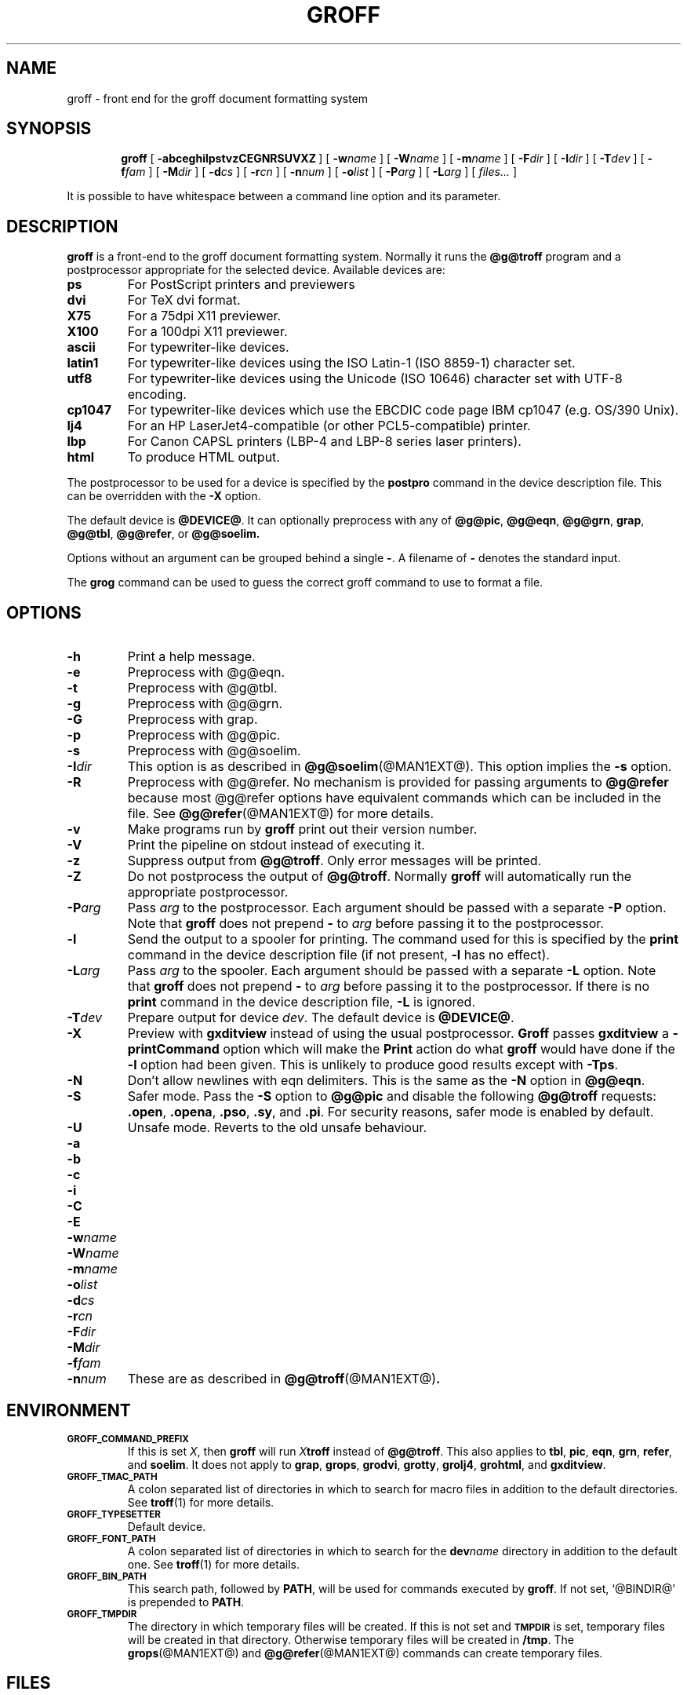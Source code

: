 .ig
Copyright (C) 1989-2000, 2001 Free Software Foundation, Inc.

Permission is granted to make and distribute verbatim copies of
this manual provided the copyright notice and this permission notice
are preserved on all copies.

Permission is granted to copy and distribute modified versions of this
manual under the conditions for verbatim copying, provided that the
entire resulting derived work is distributed under the terms of a
permission notice identical to this one.

Permission is granted to copy and distribute translations of this
manual into another language, under the above conditions for modified
versions, except that this permission notice may be included in
translations approved by the Free Software Foundation instead of in
the original English.
..
.de TQ
.br
.ns
.TP \\$1
..
.\" Like TP, but if specified indent is more than half
.\" the current line-length - indent, use the default indent.
.de Tp
.ie \\n(.$=0:((0\\$1)*2u>(\\n(.lu-\\n(.iu)) .TP
.el .TP "\\$1"
..
.TH GROFF @MAN1EXT@ "@MDATE@" "Groff Version @VERSION@"
.SH NAME
groff \- front end for the groff document formatting system
.SH SYNOPSIS
.nr a \n(.j
.ad l
.nr i \n(.i
.in +\w'\fBgroff 'u
.ti \niu
.B groff
.de OP
.ie \\n(.$-1 .RI "[\ \fB\\$1\fP" "\\$2" "\ ]"
.el .RB "[\ " "\\$1" "\ ]"
..
.OP \-abceghilpstvzCEGNRSUVXZ
.OP \-w name
.OP \-W name
.OP \-m name
.OP \-F dir
.OP \-I dir
.OP \-T dev
.OP \-f fam
.OP \-M dir
.OP \-d cs
.OP \-r cn
.OP \-n num
.OP \-o list
.OP \-P arg
.OP \-L arg
.RI "[\ " files\|.\|.\|. "\ ]"
.br
.ad \na
.PP
It is possible to have whitespace between a command line option and its
parameter.
.SH DESCRIPTION
.B groff
is a front-end to the groff document formatting system.
Normally it runs the
.B @g@troff
program and a postprocessor appropriate for the selected
device.
Available devices are:
.TP
.B ps
For PostScript printers and previewers
.TP
.B dvi
For TeX dvi format.
.TP
.B X75
For a 75dpi X11 previewer.
.TP
.B X100
For a 100dpi X11 previewer.
.TP
.B ascii
For typewriter-like devices.
.TP
.B latin1
For typewriter-like devices using the ISO Latin-1 (ISO 8859-1) character set.
.TP
.B utf8
For typewriter-like devices using the Unicode (ISO 10646) character set with
UTF-8 encoding.
.TP
.B cp1047
For typewriter-like devices which use the EBCDIC code page IBM cp1047
(e.g. OS/390 Unix).
.TP 
.B lj4
For an HP LaserJet4-compatible (or other PCL5-compatible) printer.
.TP
.B lbp
For Canon CAPSL printers (LBP-4 and LBP-8 series laser printers).
.TP
.B html
To produce HTML output.
.LP
The postprocessor to be used for a device is specified by the
.B postpro
command in the device description file.
This can be overridden with the
.B \-X
option.
.LP
The default device is
.BR @DEVICE@ .
It can optionally preprocess with any of
.BR @g@pic ,
.BR @g@eqn ,
.BR @g@grn ,
.BR grap ,
.BR @g@tbl ,
.BR @g@refer ,
or
.B @g@soelim.
.LP
Options without an argument can be grouped behind a single
.BR \- .
A filename of
.B \-
denotes the standard input.
.LP
The
.B grog
command can be used to guess the correct groff command to use to
format a file.
.SH OPTIONS
.TP
.B \-h
Print a help message.
.TP
.B \-e
Preprocess with @g@eqn.
.TP
.B \-t
Preprocess with @g@tbl.
.TP
.B \-g
Preprocess with @g@grn.
.TP
.B \-G
Preprocess with grap.
.TP
.B \-p
Preprocess with @g@pic.
.TP
.B \-s
Preprocess with @g@soelim.
.TP
.BI \-I dir
This option is as described in
.BR @g@soelim (@MAN1EXT@).
This option implies the
.B \-s
option.
.TP
.B \-R
Preprocess with @g@refer.
No mechanism is provided for passing arguments to 
.B @g@refer
because most @g@refer options have equivalent commands
which can be included in the file.
See
.BR @g@refer (@MAN1EXT@)
for more details.
.TP
.B \-v
Make programs run by
.B groff
print out their version number.
.TP
.B \-V
Print the pipeline on stdout instead of executing it.
.TP
.B \-z
Suppress output from
.BR @g@troff .
Only error messages will be printed.
.TP
.B \-Z
Do not postprocess the output of
.BR @g@troff .
Normally
.B groff
will automatically run the appropriate postprocessor.
.TP
.BI \-P arg
Pass
.I arg
to the postprocessor.
Each argument should be passed with a separate
.B \-P
option.
Note that
.B groff
does not prepend
.B \-
to
.I arg
before passing it to the postprocessor.
.TP
.B \-l
Send the output to a spooler for printing.
The command used for this is specified by the
.B print
command in the device description file (if not present,
.B \-l
has no effect).
.TP
.BI \-L arg
Pass
.I arg
to the spooler.
Each argument should be passed with a separate
.B \-L
option.
Note that
.B groff
does not prepend
.B \-
to
.I arg
before passing it to the postprocessor.
If there is no
.B print
command in the device description file,
.B \-L
is ignored.
.TP
.BI \-T dev
Prepare output for device
.IR dev .
The default device is
.BR @DEVICE@ .
.TP
.B \-X
Preview with
.B gxditview
instead of using the usual postprocessor.
.B Groff
passes
.B gxditview
a
.B -printCommand
option which will make the
.B Print
action do what
.B groff
would have done if the
.B -l
option had been given.
This is unlikely to produce good results except with
.BR \-Tps .
.TP
.B \-N
Don't allow newlines with eqn delimiters.
This is the same as the
.B \-N
option in
.BR @g@eqn .
.TP
.B \-S
Safer mode.  Pass the
.B \-S
option to
.B @g@pic
and disable the following
.B @g@troff
requests:
.BR .open ,
.BR .opena ,
.BR .pso ,
.BR .sy ,
and
.BR .pi .
For security reasons, safer mode is enabled by default.
.TP
.B \-U
Unsafe mode.  Reverts to the old unsafe behaviour.
.TP
.B \-a
.TQ
.B \-b
.TQ
.B \-c
.TQ
.B \-i
.TQ
.B \-C
.TQ
.B \-E
.TQ
.BI \-w name
.TQ
.BI \-W name
.TQ
.BI \-m name
.TQ
.BI \-o list
.TQ
.BI \-d cs
.TQ
.BI \-r cn
.TQ
.BI \-F dir
.TQ
.BI \-M dir
.TQ
.BI \-f fam
.TQ
.BI \-n num
These are as described in
.BR @g@troff (@MAN1EXT@) .
.SH ENVIRONMENT
.TP
.SM
.B GROFF_COMMAND_PREFIX
If this is set
.IR X ,
then
.B groff
will run
.IB X troff
instead of
.BR @g@troff .
This also applies to
.BR tbl ,
.BR pic ,
.BR eqn ,
.BR grn ,
.BR refer ,
and
.BR soelim .
It does not apply to
.BR grap ,
.BR grops ,
.BR grodvi ,
.BR grotty ,
.BR grolj4 ,
.BR grohtml ,
and
.BR gxditview .
.TP
.SM
.B GROFF_TMAC_PATH
A colon separated list of directories in which to search for
macro files in addition to the default directories.
See
.BR troff (1)
for more details.
.TP
.SM
.B GROFF_TYPESETTER
Default device.
.TP
.SM
.B GROFF_FONT_PATH
A colon separated list of directories in which to search for the
.BI dev name
directory in addition to the default one.
See
.BR troff (1)
for more details.
.TP
.SM
.B GROFF_BIN_PATH
This search path, followed by
.BR PATH ,
will be used for commands executed by
.BR groff .
If not set, `@BINDIR@' is prepended to
.BR PATH .
.TP
.SM
.B GROFF_TMPDIR
The directory in which temporary files will be created.
If this is not set and
.B
.SM TMPDIR
is set, temporary files will be created in that directory.
Otherwise temporary files will be created in
.BR /tmp .
The
.BR grops (@MAN1EXT@)
and
.BR @g@refer (@MAN1EXT@)
commands can create temporary files.
.SH FILES
.Tp \w'\fB@FONTDIR@/dev\fIname\fB/DESC'u+3n
.BI @FONTDIR@/dev name /DESC
Device description file for device
.IR name .
.TP
.BI @FONTDIR@/dev name / F
Font file for font
.I F
of device
.IR name .
.LP
Note that on EBCDIC hosts, output devices
.BR ascii ,
.BR latin1 ,
and
.B utf8
aren't available.
Similarly,
.B cp1047
is not available on ASCII based operating systems.
.SH EXAMPLE
To print the man page
.B foo.1
to the standard output using the latin-1 output device and
.B less
as the pager, the following command can be used:
.IP
.B groff -mandoc -Tlatin1 foo.1 | less
.PP
Alternatively, you can say
.IP
.B groff -m mandoc -Tlatin1 foo.1 | less
.SH AUTHOR
James Clark <jjc@jclark.com>
.SH BUGS
Report bugs to bug-groff@gnu.org.
Include a complete, self-contained example
that will allow the bug to be reproduced,
and say which version of groff you are using.
.SH COPYRIGHT
Copyright \(co 1989-2000, 2001 Free Software Foundation, Inc.
.LP
groff is free software; you can redistribute it and/or modify it under
the terms of the GNU General Public License as published by the Free
Software Foundation; either version 2, or (at your option) any later
version.
.LP
groff is distributed in the hope that it will be useful, but WITHOUT ANY
WARRANTY; without even the implied warranty of MERCHANTABILITY or
FITNESS FOR A PARTICULAR PURPOSE.  See the GNU General Public License
for more details.
.LP
You should have received a copy of the GNU General Public License along
with groff; see the file COPYING.  If not, write to the Free Software
Foundation, 59 Temple Place - Suite 330, Boston, MA 02111-1307, USA.
.SH AVAILABILITY
The most recent released version of groff is always available for
anonymous ftp from ftp.gnu.org in the directory gnu/groff.
.LP
.B groff
only supports the freely available
.B grap
implementation written by Ted Faber <faber@lunabase.org>.
The actual version can be found at
.IP
\%http://www.lunabase.org/~faber/Vault/software/grap/
.SH "SEE ALSO"
.BR roff (@MAN7EXT) ;
this man page provides an exhaustive list of programs and packages related
to
.BR groff .
.
.\" Local Variables:
.\" mode: nroff
.\" End:
